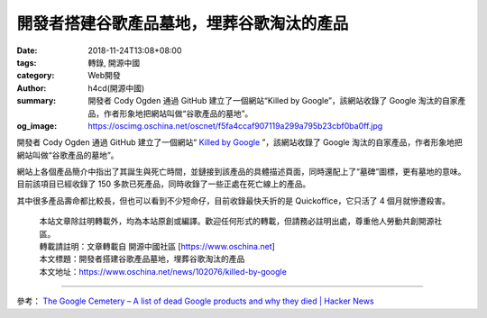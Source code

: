 開發者搭建谷歌產品墓地，埋葬谷歌淘汰的產品
##########################################

:date: 2018-11-24T13:08+08:00
:tags: 轉錄, 開源中國
:category: Web開發
:author: h4cd(開源中國)
:summary: 開發者 Cody Ogden 通過 GitHub 建立了一個網站“Killed by Google”，該網站收錄了 Google 淘汰的自家產品，作者形象地把網站叫做“谷歌產品的墓地”。
:og_image: https://oscimg.oschina.net/oscnet/f5fa4ccaf907119a299a795b23cbf0ba0ff.jpg


開發者 Cody Ogden 通過 GitHub 建立了一個網站“ `Killed by Google`_ ”，該網站收錄了 Google 淘汰的自家產品，作者形象地把網站叫做“谷歌產品的墓地”。

.. image:: https://oscimg.oschina.net/oscnet/f5fa4ccaf907119a299a795b23cbf0ba0ff.jpg
   :alt: 開發者搭建谷歌產品墓地，埋葬谷歌淘汰的產品
   :align: center

網站上各個產品簡介中指出了其誕生與死亡時間，並鏈接到該產品的具體描述頁面，同時還配上了“墓碑”圖標，更有墓地的意味。目前該項目已經收錄了 150 多款已死產品，同時收錄了一些正處在死亡線上的產品。

.. image:: https://oscimg.oschina.net/oscnet/e952aa3979182ec672d4df3db1648de7c80.jpg
   :alt: 開發者搭建谷歌產品墓地，埋葬谷歌淘汰的產品
   :align: center

其中很多產品壽命都比較長，但也可以看到不少短命仔，目前收錄最快夭折的是 Quickoffice，它只活了 4 個月就慘遭殺害。

.. image:: https://oscimg.oschina.net/oscnet/a33800932e15d381cd2fd153a2a4a051d59.jpg
   :alt: 開發者搭建谷歌產品墓地，埋葬谷歌淘汰的產品
   :align: center

.. highlights::

  | 本站文章除註明轉載外，均為本站原創或編譯。歡迎任何形式的轉載，但請務必註明出處，尊重他人勞動共創開源社區。
  | 轉載請註明：文章轉載自 開源中國社區 [https://www.oschina.net]
  | 本文標題：開發者搭建谷歌產品墓地，埋葬谷歌淘汰的產品
  | 本文地址：https://www.oschina.net/news/102076/killed-by-google

----

參考： `The Google Cemetery – A list of dead Google products and why they died | Hacker News <https://news.ycombinator.com/item?id=18509735>`_

.. _Killed by Google: https://killedbygoogle.com/
